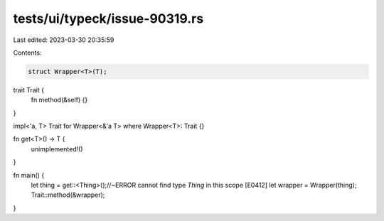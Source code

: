 tests/ui/typeck/issue-90319.rs
==============================

Last edited: 2023-03-30 20:35:59

Contents:

.. code-block:: rs

    struct Wrapper<T>(T);

trait Trait {
    fn method(&self) {}
}

impl<'a, T> Trait for Wrapper<&'a T> where Wrapper<T>: Trait {}

fn get<T>() -> T {
    unimplemented!()
}

fn main() {
    let thing = get::<Thing>();//~ERROR cannot find type `Thing` in this scope [E0412]
    let wrapper = Wrapper(thing);
    Trait::method(&wrapper);
}



